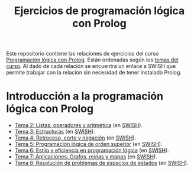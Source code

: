 #+OPTIONS: num:t
#+TITLE: Ejercicios de programación lógica con Prolog

Este repositorio contiene las relaciones de ejercicios del curso
[[https://jaalonso.github.io/materias/PLconProlog/][Programación lógica con Prolog]]. Están ordenadas según los
[[https://jaalonso.github.io/materias/PLconProlog/temas.html][temas del curso]]. Al dado de cada relación se encuentra un enlace a SWISH que
permite trabajar con la relación sin necesidad de tener instalado Prolog.

* Introducción a la programación lógica con Prolog
+ [[./src/ejercicios-tema-2.pl][Tema 2: Listas, operadores y aritmética]] (en [[https://swish.swi-prolog.org/p/PLP_ejercicios-tema-2.pl][SWISH]]).
+ [[./src/ejercicios-tema-3.pl][Tema 3: Estructuras]] (en [[https://swish.swi-prolog.org/p/PLP_ejercicios-tema-3.pl][SWISH]]).
+ [[./src/ejercicios-tema-4.pl][Tema 4: Retroceso, corte y negación]] (en [[https://swish.swi-prolog.org/p/PLP_ejercicios-tema-4.pl][SWISH]]).
+ [[./src/ejercicios-tema-5.pl][Tema 5: Programación lógica de orden superior]] (en [[https://swish.swi-prolog.org/p/PLP_ejercicios-tema-5.pl][SWISH]]).
+ [[./src/ejercicios-tema-6.pl][Tema 6: Estilo y eficiencia en programación lógica]] (en [[https://swish.swi-prolog.org/p/PLP_ejercicios-tema-6.pl][SWISH]]).
+ [[./src/ejercicios-tema-7.pl][Tema 7: Aplicaciones: Grafos, reinas y mapas]] (en [[https://swish.swi-prolog.org/p/PLP_ejercicios-tema-7.pl][SWISH]]).
+ [[./src/ejercicios-tema-8.pl][Tema 8: Resolución de problemas de espacios de estados]] (en [[https://swish.swi-prolog.org/p/PLP_ejercicios-tema-8.pl][SWISH]]).
